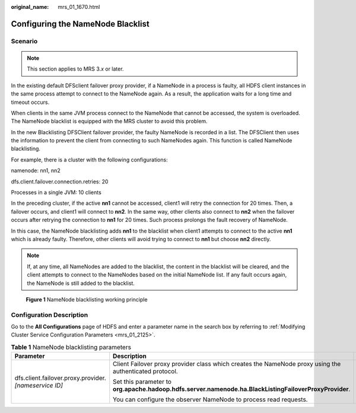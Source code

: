:original_name: mrs_01_1670.html

.. _mrs_01_1670:

Configuring the NameNode Blacklist
==================================

Scenario
--------

.. note::

   This section applies to MRS 3.\ *x* or later.

In the existing default DFSclient failover proxy provider, if a NameNode in a process is faulty, all HDFS client instances in the same process attempt to connect to the NameNode again. As a result, the application waits for a long time and timeout occurs.

When clients in the same JVM process connect to the NameNode that cannot be accessed, the system is overloaded. The NameNode blacklist is equipped with the MRS cluster to avoid this problem.

In the new Blacklisting DFSClient failover provider, the faulty NameNode is recorded in a list. The DFSClient then uses the information to prevent the client from connecting to such NameNodes again. This function is called NameNode blacklisting.

For example, there is a cluster with the following configurations:

namenode: nn1, nn2

dfs.client.failover.connection.retries: 20

Processes in a single JVM: 10 clients

In the preceding cluster, if the active **nn1** cannot be accessed, client1 will retry the connection for 20 times. Then, a failover occurs, and client1 will connect to **nn2**. In the same way, other clients also connect to **nn2** when the failover occurs after retrying the connection to **nn1** for 20 times. Such process prolongs the fault recovery of NameNode.

In this case, the NameNode blacklisting adds **nn1** to the blacklist when client1 attempts to connect to the active **nn1** which is already faulty. Therefore, other clients will avoid trying to connect to **nn1** but choose **nn2** directly.

.. note::

   If, at any time, all NameNodes are added to the blacklist, the content in the blacklist will be cleared, and the client attempts to connect to the NameNodes based on the initial NameNode list. If any fault occurs again, the NameNode is still added to the blacklist.


.. figure:: /_static/images/en-us_image_0000001296090668.jpg
   :alt: **Figure 1** NameNode blacklisting working principle

   **Figure 1** NameNode blacklisting working principle

Configuration Description
-------------------------

Go to the **All Configurations** page of HDFS and enter a parameter name in the search box by referring to :ref:`Modifying Cluster Service Configuration Parameters <mrs_01_2125>`.

.. table:: **Table 1** NameNode blacklisting parameters

   +---------------------------------------------------------+---------------------------------------------------------------------------------------------------------+-------------------------------------------------------------------------+
   | Parameter                                               | Description                                                                                             | Default Value                                                           |
   +=========================================================+=========================================================================================================+=========================================================================+
   | dfs.client.failover.proxy.provider.\ *[nameservice ID]* | Client Failover proxy provider class which creates the NameNode proxy using the authenticated protocol. | org.apache.hadoop.hdfs.server.namenode.ha.AdaptiveFailoverProxyProvider |
   |                                                         |                                                                                                         |                                                                         |
   |                                                         | Set this parameter to **org.apache.hadoop.hdfs.server.namenode.ha.BlackListingFailoverProxyProvider**.  |                                                                         |
   |                                                         |                                                                                                         |                                                                         |
   |                                                         | You can configure the observer NameNode to process read requests.                                       |                                                                         |
   +---------------------------------------------------------+---------------------------------------------------------------------------------------------------------+-------------------------------------------------------------------------+
